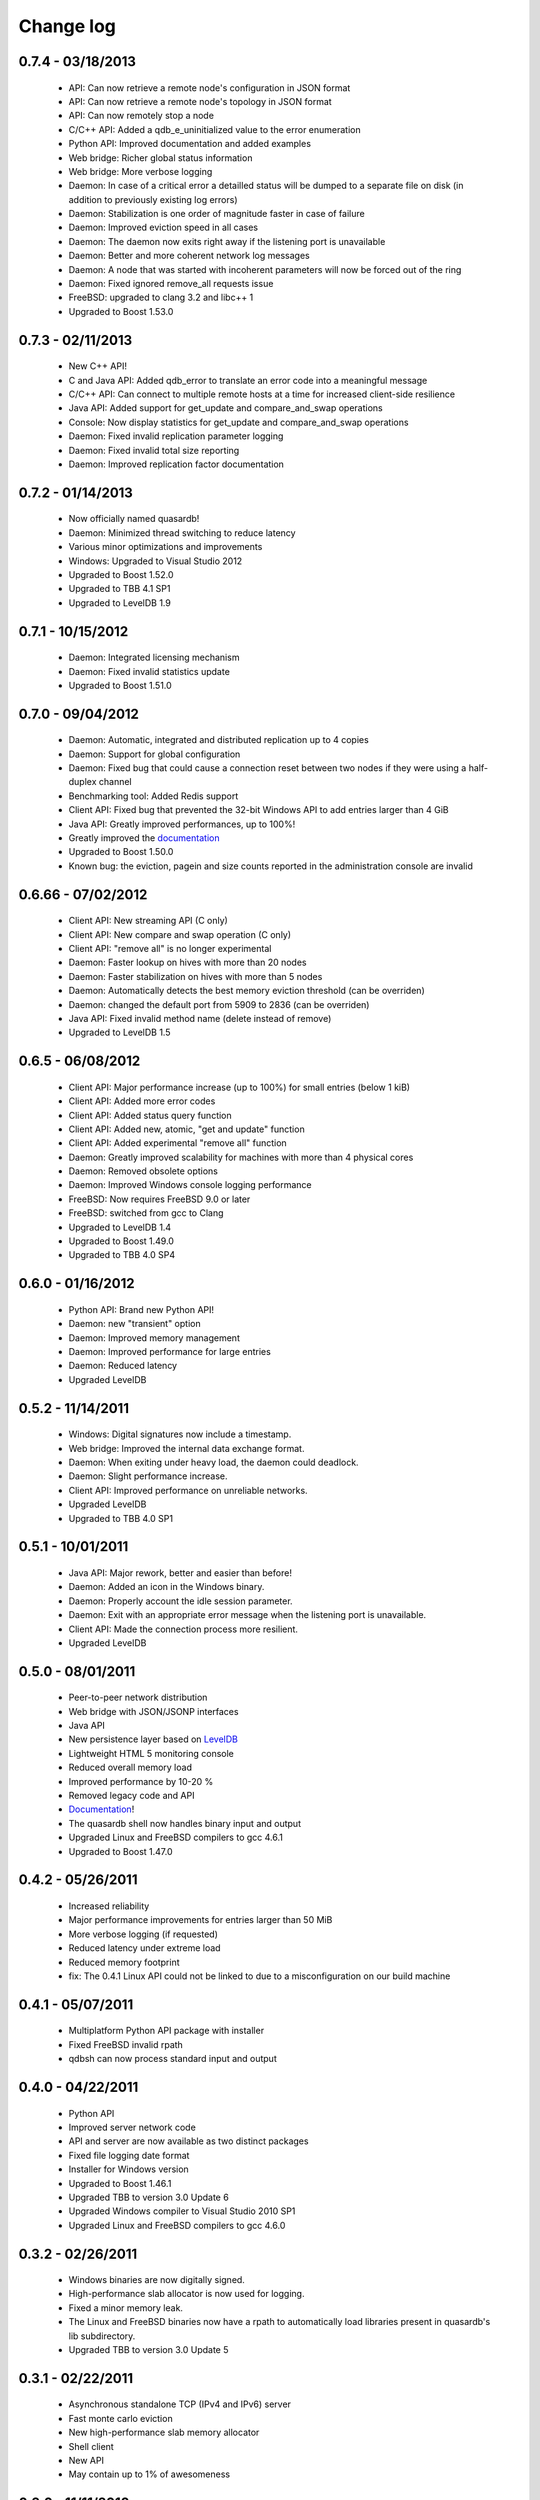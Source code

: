 Change log
**********

0.7.4 - 03/18/2013
------------------

    * API: Can now retrieve a remote node's configuration in JSON format
    * API: Can now retrieve a remote node's topology in JSON format
    * API: Can now remotely stop a node
    * C/C++ API: Added a qdb_e_uninitialized value to the error enumeration
    * Python API: Improved documentation and added examples
    * Web bridge: Richer global status information
    * Web bridge: More verbose logging
    * Daemon: In case of a critical error a detailled status will be dumped to a separate file on disk (in addition to previously existing log errors)
    * Daemon: Stabilization is one order of magnitude faster in case of failure
    * Daemon: Improved eviction speed in all cases
    * Daemon: The daemon now exits right away if the listening port is unavailable
    * Daemon: Better and more coherent network log messages
    * Daemon: A node that was started with incoherent parameters will now be forced out of the ring
    * Daemon: Fixed ignored remove_all requests issue
    * FreeBSD: upgraded to clang 3.2 and libc++ 1
    * Upgraded to Boost 1.53.0

0.7.3 - 02/11/2013
------------------

    * New C++ API!
    * C and Java API: Added qdb_error to translate an error code into a meaningful message
    * C/C++ API: Can connect to multiple remote hosts at a time for increased client-side resilience
    * Java API: Added support for get_update and compare_and_swap operations
    * Console: Now display statistics for get_update and compare_and_swap operations
    * Daemon: Fixed invalid replication parameter logging
    * Daemon: Fixed invalid total size reporting
    * Daemon: Improved replication factor documentation

0.7.2 - 01/14/2013
------------------

    * Now officially named quasardb!
    * Daemon: Minimized thread switching to reduce latency
    * Various minor optimizations and improvements
    * Windows: Upgraded to Visual Studio 2012
    * Upgraded to Boost 1.52.0
    * Upgraded to TBB 4.1 SP1
    * Upgraded to LevelDB 1.9

0.7.1 - 10/15/2012
------------------

    * Daemon: Integrated licensing mechanism
    * Daemon: Fixed invalid statistics update
    * Upgraded to Boost 1.51.0

0.7.0 - 09/04/2012
------------------

    * Daemon: Automatic, integrated and distributed replication up to 4 copies
    * Daemon: Support for global configuration
    * Daemon: Fixed bug that could cause a connection reset between two nodes if they were using a half-duplex channel
    * Benchmarking tool: Added Redis support
    * Client API: Fixed bug that prevented the 32-bit Windows API to add entries larger than 4 GiB
    * Java API: Greatly improved performances, up to 100%!
    * Greatly improved the `documentation <http://doc.quasardb.net/>`_
    * Upgraded to Boost 1.50.0
    * Known bug: the eviction, pagein and size counts reported in the administration console are invalid

0.6.66 - 07/02/2012
-------------------

    * Client API: New streaming API (C only)
    * Client API: New compare and swap operation (C only)
    * Client API: "remove all" is no longer experimental
    * Daemon: Faster lookup on hives with more than 20 nodes
    * Daemon: Faster stabilization on hives with more than 5 nodes
    * Daemon: Automatically detects the best memory eviction threshold (can be overriden)
    * Daemon: changed the default port from 5909 to 2836 (can be overriden)
    * Java API: Fixed invalid method name (delete instead of remove)
    * Upgraded to LevelDB 1.5

0.6.5 - 06/08/2012
------------------

    * Client API: Major performance increase (up to 100%) for small entries (below 1 kiB)
    * Client API: Added more error codes
    * Client API: Added status query function
    * Client API: Added new, atomic, "get and update" function
    * Client API: Added experimental "remove all" function
    * Daemon: Greatly improved scalability for machines with more than 4 physical cores
    * Daemon: Removed obsolete options
    * Daemon: Improved Windows console logging performance
    * FreeBSD: Now requires FreeBSD 9.0 or later
    * FreeBSD: switched from gcc to Clang
    * Upgraded to LevelDB 1.4
    * Upgraded to Boost 1.49.0
    * Upgraded to TBB 4.0 SP4

0.6.0 - 01/16/2012
------------------

    * Python API: Brand new Python API!
    * Daemon: new "transient" option
    * Daemon: Improved memory management
    * Daemon: Improved performance for large entries
    * Daemon: Reduced latency
    * Upgraded LevelDB

0.5.2 - 11/14/2011
------------------

    * Windows: Digital signatures now include a timestamp.
    * Web bridge: Improved the internal data exchange format.
    * Daemon: When exiting under heavy load, the daemon could deadlock.
    * Daemon: Slight performance increase.
    * Client API: Improved performance on unreliable networks.
    * Upgraded LevelDB
    * Upgraded to TBB 4.0 SP1

0.5.1 - 10/01/2011
------------------

    * Java API: Major rework, better and easier than before!
    * Daemon: Added an icon in the Windows binary.
    * Daemon: Properly account the idle session parameter.
    * Daemon: Exit with an appropriate error message when the listening port is unavailable.
    * Client API: Made the connection process more resilient.
    * Upgraded LevelDB

0.5.0 - 08/01/2011
------------------

    * Peer-to-peer network distribution
    * Web bridge with JSON/JSONP interfaces
    * Java API
    * New persistence layer based on `LevelDB <http://code.google.com/p/leveldb/>`_
    * Lightweight HTML 5 monitoring console
    * Reduced overall memory load
    * Improved performance by 10-20 %
    * Removed legacy code and API
    * `Documentation <http://doc.quasardb.net/>`_!
    * The quasardb shell now handles binary input and output
    * Upgraded Linux and FreeBSD compilers to gcc 4.6.1
    * Upgraded to Boost 1.47.0

0.4.2 - 05/26/2011
------------------

    * Increased reliability
    * Major performance improvements for entries larger than 50 MiB
    * More verbose logging (if requested)
    * Reduced latency under extreme load
    * Reduced memory footprint
    * fix: The 0.4.1 Linux API could not be linked to due to a misconfiguration on our build machine

0.4.1 - 05/07/2011
------------------

    * Multiplatform Python API package with installer
    * Fixed FreeBSD invalid rpath
    * qdbsh can now process standard input and output

0.4.0 - 04/22/2011
------------------

    * Python API
    * Improved server network code
    * API and server are now available as two distinct packages
    * Fixed file logging date format
    * Installer for Windows version
    * Upgraded to Boost 1.46.1
    * Upgraded TBB to version 3.0 Update 6
    * Upgraded Windows compiler to Visual Studio 2010 SP1
    * Upgraded Linux and FreeBSD compilers to gcc 4.6.0

0.3.2 - 02/26/2011
------------------

    * Windows binaries are now digitally signed.
    * High-performance slab allocator is now used for logging.
    * Fixed a minor memory leak.
    * The Linux and FreeBSD binaries now have a rpath to automatically
      load libraries present in quasardb's lib subdirectory.
    * Upgraded TBB to version 3.0 Update 5

0.3.1 - 02/22/2011
------------------

    * Asynchronous standalone TCP (IPv4 and IPv6) server
    * Fast monte carlo eviction
    * New high-performance slab memory allocator
    * Shell client
    * New API
    * May contain up to 1% of awesomeness

0.2.0 - 11/11/2010
------------------

    * Update and remove now accessible via the C API
    * More efficient logging
    * Improved internal memory model
    * Internal statistics

0.1.0 - 07/26/2010
------------------

    * First official beta version!
    * nginx support
    * User may add/generate/query through the C API
    * High performance asynchronous log
    * High performance query
    * Flat-file "trivial" serialization
    * Db maintenance tool
